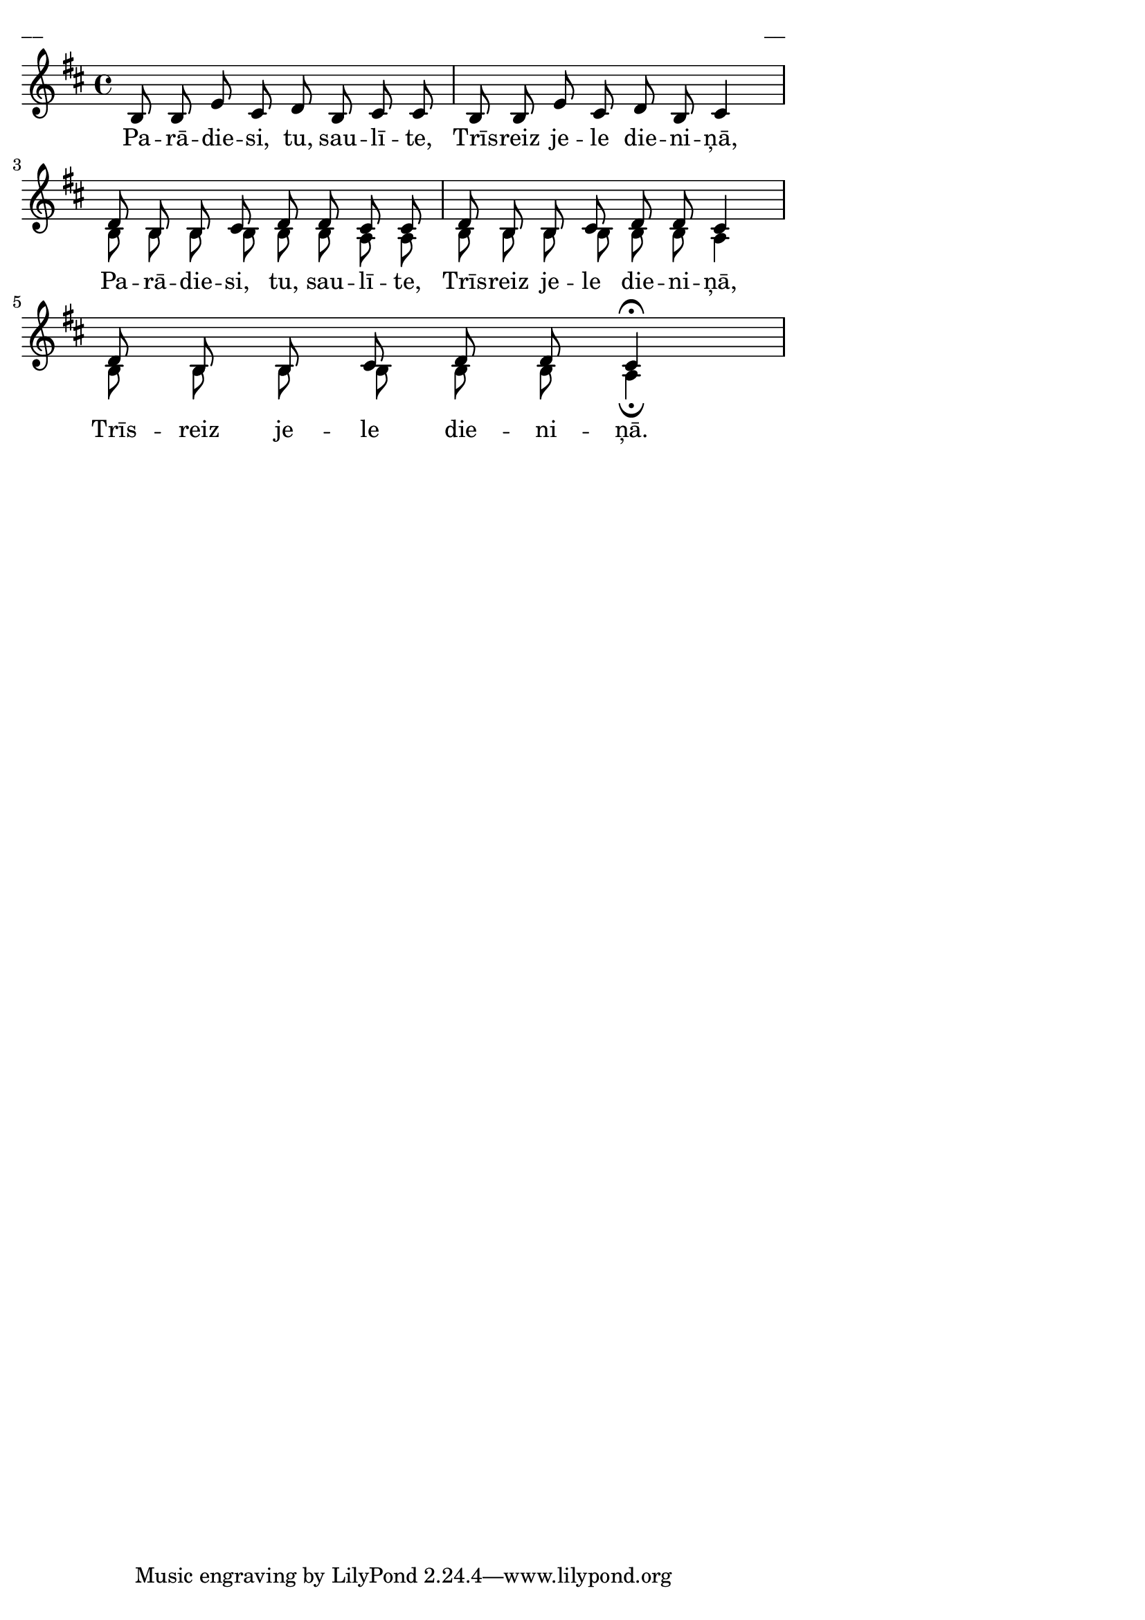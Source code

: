 \version "2.13.18"
#(ly:set-option 'crop #t)

%\header {
%    title = "Parādiesi tu, saulīte"
%}
\paper {
line-width = 14\cm
left-margin = 0.4\cm
between-system-padding = 0.1\cm
between-system-space = 0.1\cm
}
\layout {
indent = #0
ragged-last = ##f
}

voiceA = \relative c' {
\clef "treble"
\key b \minor
\time 4/4
b8 b e cis d b cis cis | b b e cis d b cis4 |
d8 b b cis d d cis cis 
d8 b b cis d d cis4
d8 b b cis d d cis4\fermata
}

voiceB = \relative c' {
\clef "treble"
\key b \minor
\time 4/4
s1 | s1 |
b8 b b b b b a a 
b8 b b b b b a4
b8 b b b b b a4\fermata
}


lyricA = \lyricmode {
Pa -- rā -- die -- si, tu, sau -- lī -- te, 
Trīs -- reiz je -- le die -- ni -- ņā,
Pa -- rā -- die -- si, tu, sau -- lī -- te, 
Trīs -- reiz je -- le die -- ni -- ņā, 
Trīs -- reiz je -- le die -- ni -- ņā.
} 

fullScore = <<
\new Staff {
<<
\new Voice = "voiceA" { \voiceOne \autoBeamOff \voiceA }
\new Voice = "voiceB" { \voiceTwo \autoBeamOff \voiceB }
\new Lyrics \lyricsto "voiceA" \lyricA
>>
}
>>

\score {
\fullScore
\header { piece = "__" opus = "__" }
}
\markup { \with-color #(x11-color 'white) \sans \smaller "__" }
\score {
\unfoldRepeats
\fullScore
\midi {
\context { \Staff \remove "Staff_performer" }
\context { \Voice \consists "Staff_performer" }
}
}



